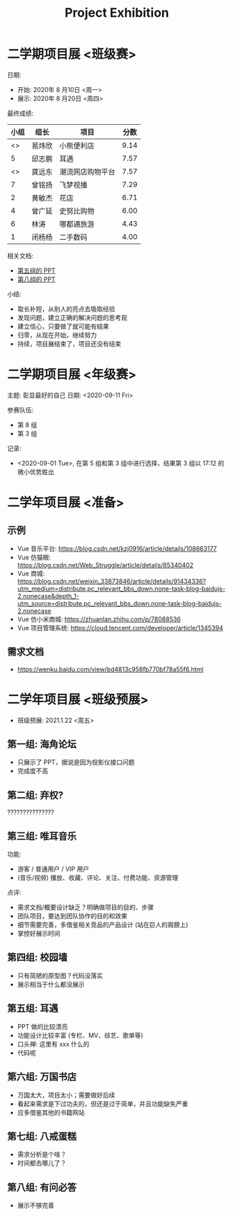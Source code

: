 #+TITLE: Project Exhibition



* 二学期项目展 <班级赛>

日期:
- 开始: 2020年 8 月10日 <周一>
- 展示: 2020年 8 月20日 <周四>

最终成绩:
|    小组 | 组长   | 项目             | 分数 |
|---------+--------+------------------+------|
| <<<8>>> | 易炜欣 | 小熊便利店       | 9.14 |
|       5 | 邱志鹏 | 耳遇             | 7.57 |
| <<<3>>> | 龚远东 | 潮流网店购物平台 | 7.57 |
|       7 | 曾铭扬 | 飞梦视播         | 7.29 |
|       2 | 黄敏杰 | 花店             | 6.71 |
|       4 | 曾广延 | 史努比购物       | 6.00 |
|       6 | 林涛   | 哪都通旅游       | 4.43 |
|       1 | 闭杨杨 | 二手数码         | 4.00 |

相关文档:
- [[file:../asset/PPT/第五组-耳遇.pptx][第五组的 PPT]]
- [[file:../asset/PPT/第八组-小熊便利店.pptx][第八组的 PPT]]

小结:
- 取长补短，从别人的亮点去吸取经验
- 发现问题，建立正确的解决问题的思考观
- 建立信心，只要做了就可能有结果
- 归零，从现在开始，继续努力
- 持续，项目展结束了，项目还没有结束

* 二学期项目展 <年级赛>

主题: 彰显最好的自己
日期: <2020-09-11 Fri>

参赛队伍:
- 第 8 组
- 第 3 组

记录:
- <2020-09-01 Tue>, 在第 5 组和第 3 组中进行选择，结果第 3 组以 17:12 的微小优势胜出

* 二学年项目展 <准备>
** 示例

- Vue 音乐平台: https://blog.csdn.net/kzj0916/article/details/108663177
- Vue 仿猫眼: https://blog.csdn.net/Web_Struggle/article/details/85340402
- Vue 商城: https://blog.csdn.net/weixin_33873846/article/details/91434336?utm_medium=distribute.pc_relevant_bbs_down.none-task-blog-baidujs-2.nonecase&depth_1-utm_source=distribute.pc_relevant_bbs_down.none-task-blog-baidujs-2.nonecase
- Vue 仿小米商城: https://zhuanlan.zhihu.com/p/78088536
- Vue 项目管理系统: https://cloud.tencent.com/developer/article/1345394

** 需求文档

- https://wenku.baidu.com/view/bd4813c958fb770bf78a55f6.html
  

* 二学年项目展 <班级预展>

- 班级预展: 2021.1.22 <周五>

** 第一组: 海角论坛

- 只展示了 PPT，据说是因为投影仪接口问题
- 完成度不高

** 第二组: 弃权?

???????????????

** 第三组: 唯耳音乐

功能:
+ 游客 / 普通用户 / VIP 用户
+ (音乐/视频) 播放、收藏、评论、关注、付费功能、资源管理

点评:
+ 需求文档/概要设计缺乏？明确做项目的目的、步骤
+ 团队项目，要达到团队协作的目的和效果
+ 细节需要完善，多借鉴相关竞品的产品设计 (站在巨人的肩膀上)
+ 掌控好展示时间

** 第四组: 校园墙

- 只有简陋的原型图？代码没落实
- 展示相当于什么都没展示

** 第五组: 耳遇

+ PPT 做的比较漂亮
+ 功能设计比较丰富 (专栏、MV、综艺、歌单等)
+ 口头禅: 这里有 xxx 什么的
+ 代码呢

** 第六组: 万国书店

- 万国太大，项目太小；需要做好后续
- 看起来需求是下过功夫的，但还是过于简单，并且功能缺失严重
- 应多借鉴其他的书籍网站

** 第七组: 八戒蛋糕

- 需求分析是个啥？
- 时间都去哪儿了？

** 第八组: 有问必答

- 展示不够完善





